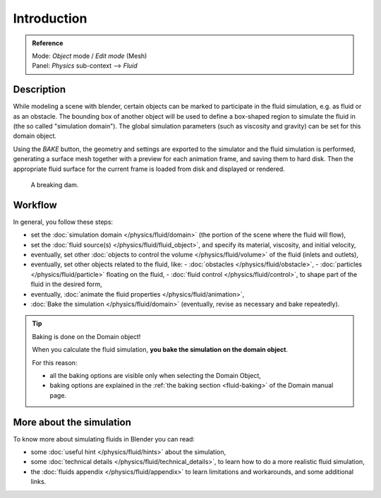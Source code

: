 
************
Introduction
************

.. admonition:: Reference
   :class: refbox

   | Mode:     *Object* mode / *Edit mode* (Mesh)
   | Panel:    *Physics* sub-context --> *Fluid*


Description
===========

While modeling a scene with blender,
certain objects can be marked to participate in the fluid simulation, e.g.
as fluid or as an obstacle. The bounding box of another object will be used to define a
box-shaped region to simulate the fluid in (the so called "simulation domain").
The global simulation parameters (such as viscosity and gravity)
can be set for this domain object.

Using the *BAKE* button,
the geometry and settings are exported to the simulator and the fluid simulation is performed,
generating a surface mesh together with a preview for each animation frame,
and saving them to hard disk. Then the appropriate fluid surface for the current frame is
loaded from disk and displayed or rendered.


.. figure:: /images/fluidsim-example1.jpg
   :width: 640px

   A breaking dam.


Workflow
========

In general, you follow these steps:


- set the :doc:`simulation domain </physics/fluid/domain>` (the portion of the scene where the fluid will flow),
- set the :doc:`fluid source(s) </physics/fluid/fluid_object>`, and specify its material,
  viscosity, and initial velocity,
- eventually, set other :doc:`objects to control the volume </physics/fluid/volume>` of the fluid
  (inlets and outlets),
- eventually, set other objects related to the fluid, like:
  - :doc:`obstacles </physics/fluid/obstacle>`,
  - :doc:`particles </physics/fluid/particle>` floating on the fluid,
  - :doc:`fluid control </physics/fluid/control>`, to shape part of the fluid in the desired form,
- eventually, :doc:`animate the fluid properties </physics/fluid/animation>`,
- :doc:`Bake the simulation </physics/fluid/domain>` (eventually, revise as necessary and bake repeatedly).


.. tip:: Baking is done on the Domain object!

   When you calculate the fluid simulation, **you bake the simulation on the domain object**.

   For this reason:

   - all the baking options are visible only when selecting the Domain Object,
   - baking options are explained in the :ref:`the baking section <fluid-baking>` of the Domain manual page.


More about the simulation
=========================

To know more about simulating fluids in Blender you can read:


- some :doc:`useful hint </physics/fluid/hints>` about the simulation,
- some :doc:`technical details </physics/fluid/technical_details>`,
  to learn how to do a more realistic fluid simulation,
- the :doc:`fluids appendix </physics/fluid/appendix>` to learn limitations and workarounds,
  and some additional links.

